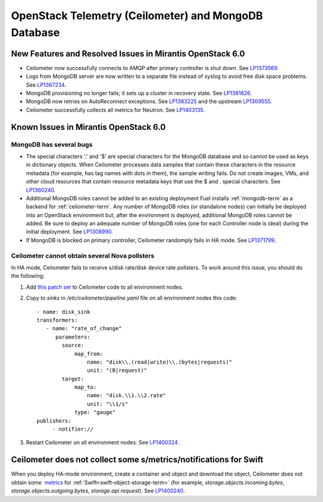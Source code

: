 
.. _ceilometer-mongodb-rn:

OpenStack Telemetry (Ceilometer) and MongoDB Database
-----------------------------------------------------

New Features and Resolved Issues in Mirantis OpenStack 6.0
++++++++++++++++++++++++++++++++++++++++++++++++++++++++++

* Ceilometer now successfully connects to AMQP after primary controller is shut down.
  See `LP1373569 <https://bugs.launchpad.net/fuel/+bug/1373569>`_.

* Logs from MongoDB server are now written to a separate file instead of syslog
  to avoid free disk space problems.
  See `LP1367234 <https://bugs.launchpad.net/fuel/+bug/1367234>`_.

* MongoDB provisioning no longer fails; it sets up a cluster
  in recovery state.
  See `LP1381826 <https://bugs.launchpad.net/fuel/+bug/1381826>`_.

* MongoDB now retries on AutoReconnect exceptions.
  See `LP1383225 <https://bugs.launchpad.net/fuel/+bug/1383225>`_ and
  the upstream `LP1309555 <https://bugs.launchpad.net/ceilometer/+bug/1309555>`_.

* Ceilometer successfully collects all metrics for Neutron.
  See `LP1403135 <https://bugs.launchpad.net/bugs/1403135>`_.

Known Issues in Mirantis OpenStack 6.0
++++++++++++++++++++++++++++++++++++++

MongoDB has several bugs
~~~~~~~~~~~~~~~~~~~~~~~~

- The special characters '.' and '$' are special characters for the MongoDB database
  and so cannot be used as keys in dictionary objects.
  When Ceilometer processes data samples
  that contain these characters in the resource metadata
  (for example, has tag names with dots in them),
  the sample writing fails.
  Do not create images, VMs, and other cloud resources
  that contain resource metadata keys that use the $ and . special characters.
  See `LP1360240 <https://bugs.launchpad.net/bugs/1360240>`_.

- Additional MongoDB roles cannot be added to an existing deployment
  Fuel installs :ref:`mongodb-term`
  as a backend for :ref:`ceilometer-term`.
  Any number of MongoDB roles (or standalone nodes)
  can initially be deployed into an OpenStack environment
  but, after the environment is deployed,
  additional MongoDB roles cannot be added.
  Be sure to deploy an adequate number of MongoDB roles
  (one for each Controller node is ideal)
  during the initial deployment.
  See `LP1308990 <https://bugs.launchpad.net/fuel/+bug/1308990>`_.

- If MongoDB is blocked on primary controller, Ceilometer randomply fails in HA mode.
  See `LP1371799 <https://bugs.launchpad.net/fuel/+bug/1371799>`_.

Ceilometer cannot obtain several Nova pollsters
~~~~~~~~~~~~~~~~~~~~~~~~~~~~~~~~~~~~~~~~~~~~~~~

In HA mode, Ceilometer fails to receive s/disk rate/disk device rate pollsters.
To work around this issue, you should do the following:

#. Add `this patch set <https://review.openstack.org/#/c/139037/>`_ to Ceilometer code to all environment nodes.

#. Copy to *sinks* in */etc/ceilometer/pipeline.yaml* file on all environment nodes this code:

   ::

        - name: disk_sink
        transformers:
           - name: "rate_of_change"
              parameters:
                source:
                    map_from:
                        name: "disk\\.(read|write)\\.(bytes|requests)"
                        unit: "(B|request)"
                target:
                    map_to:
                        name: "disk.\\1.\\2.rate"
                        unit: "\\1/s"
                    type: "gauge"
        publishers:
             - notifier://

#. Restart Ceilometer on all environment nodes.
   See `LP1400324 <https://bugs.launchpad.net/bugs/1400324>`_ .

Ceilometer does not collect some s/metrics/notifications for Swift
++++++++++++++++++++++++++++++++++++++++++++++++++++++++++++++++++

When you deploy HA-mode environment,
create a container and object and download the object, Ceilometer does not obtain
some  `metrics <http://docs.openstack.org/developer/ceilometer/measurements.html>`_
for :ref:`Swift<swift-object-storage-term>` (for example, *storage.objects.incoming.bytes*, *storage.objects.outgoing.bytes*, *storage.api.request*).
See `LP1400240 <https://bugs.launchpad.net/bugs/1400240>`_.